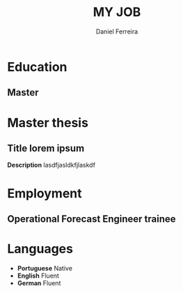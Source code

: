 #+LATEX_CLASS: moderncv
#+CVSTYLE: classic
#+CVCOLOR: green
#+MOBILE: +351 919333939
# #+HOMEPAGE: example.com
#+ADDRESS: Rua da Fonte 18
#+ADDRESS: 3515-717 Calde
#+ADDRESS: Almargem Viseu
# #+GITLAB: BigNaNet
#+GITHUB: BigNaNet
#+LINKEDIN: daniel-ferreira
#+TITLE: MY JOB
#+AUTHOR: Daniel Ferreira
#+email: ferreira.d4.r@gmail.com

* Education
** Master
:PROPERTIES:
:CV_ENV: cventry
:FROM:     <2009-09-10>
:TO:     <2018-10-04>
:LOCATION: Coimbra
:EMPLOYER: University of Coimbra
:END:

* Master thesis
** *Title* lorem ipsum
   :PROPERTIES:
   :CV_ENV:   cventry
   :FROM:     <2017-02-01>
   :TO:       <2017-08-31>
   :LOCATION: Zürich, Switzerland
   :EMPLOYER: SuperComputing Systems AG
   :END:
 *Description* lasdfjasldkfjlaskdf

* Employment
** Operational Forecast Engineer trainee
:PROPERTIES:
:CV_ENV: cventry
:FROM:     <2019-10-22>
:TO: <2019-07-11 qui>
:LOCATION: Porto, Portugal
:EMPLOYER: Vestas
:END:

* Languages
 - *Portuguese*                    Native
 - *English*   Fluent
 - *German*    Fluent
* Run me                                                           :noexport:
#+BEGIN_SRC emacs-lisp
(org-export-to-file 'moderncv "DanielFerreiraCV.tex")
(org-latex-compile "DanielFerreiraCV.tex")
#+END_SRC

#+RESULTS:
: /home/daniel/Desktop/myCv/DanielFerreiraCV.pdf
